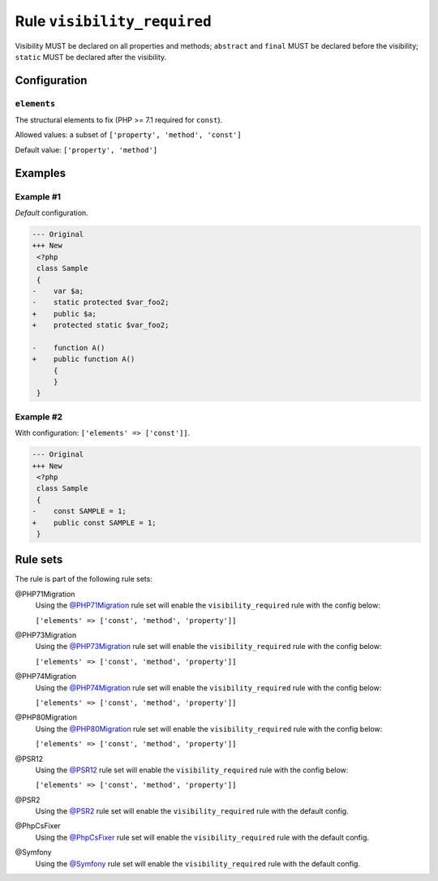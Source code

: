 ============================
Rule ``visibility_required``
============================

Visibility MUST be declared on all properties and methods; ``abstract`` and
``final`` MUST be declared before the visibility; ``static`` MUST be declared
after the visibility.

Configuration
-------------

``elements``
~~~~~~~~~~~~

The structural elements to fix (PHP >= 7.1 required for ``const``).

Allowed values: a subset of ``['property', 'method', 'const']``

Default value: ``['property', 'method']``

Examples
--------

Example #1
~~~~~~~~~~

*Default* configuration.

.. code-block:: diff

   --- Original
   +++ New
    <?php
    class Sample
    {
   -    var $a;
   -    static protected $var_foo2;
   +    public $a;
   +    protected static $var_foo2;

   -    function A()
   +    public function A()
        {
        }
    }

Example #2
~~~~~~~~~~

With configuration: ``['elements' => ['const']]``.

.. code-block:: diff

   --- Original
   +++ New
    <?php
    class Sample
    {
   -    const SAMPLE = 1;
   +    public const SAMPLE = 1;
    }

Rule sets
---------

The rule is part of the following rule sets:

@PHP71Migration
  Using the `@PHP71Migration <./../../ruleSets/PHP71Migration.rst>`_ rule set will enable the ``visibility_required`` rule with the config below:

  ``['elements' => ['const', 'method', 'property']]``

@PHP73Migration
  Using the `@PHP73Migration <./../../ruleSets/PHP73Migration.rst>`_ rule set will enable the ``visibility_required`` rule with the config below:

  ``['elements' => ['const', 'method', 'property']]``

@PHP74Migration
  Using the `@PHP74Migration <./../../ruleSets/PHP74Migration.rst>`_ rule set will enable the ``visibility_required`` rule with the config below:

  ``['elements' => ['const', 'method', 'property']]``

@PHP80Migration
  Using the `@PHP80Migration <./../../ruleSets/PHP80Migration.rst>`_ rule set will enable the ``visibility_required`` rule with the config below:

  ``['elements' => ['const', 'method', 'property']]``

@PSR12
  Using the `@PSR12 <./../../ruleSets/PSR12.rst>`_ rule set will enable the ``visibility_required`` rule with the config below:

  ``['elements' => ['const', 'method', 'property']]``

@PSR2
  Using the `@PSR2 <./../../ruleSets/PSR2.rst>`_ rule set will enable the ``visibility_required`` rule with the default config.

@PhpCsFixer
  Using the `@PhpCsFixer <./../../ruleSets/PhpCsFixer.rst>`_ rule set will enable the ``visibility_required`` rule with the default config.

@Symfony
  Using the `@Symfony <./../../ruleSets/Symfony.rst>`_ rule set will enable the ``visibility_required`` rule with the default config.
